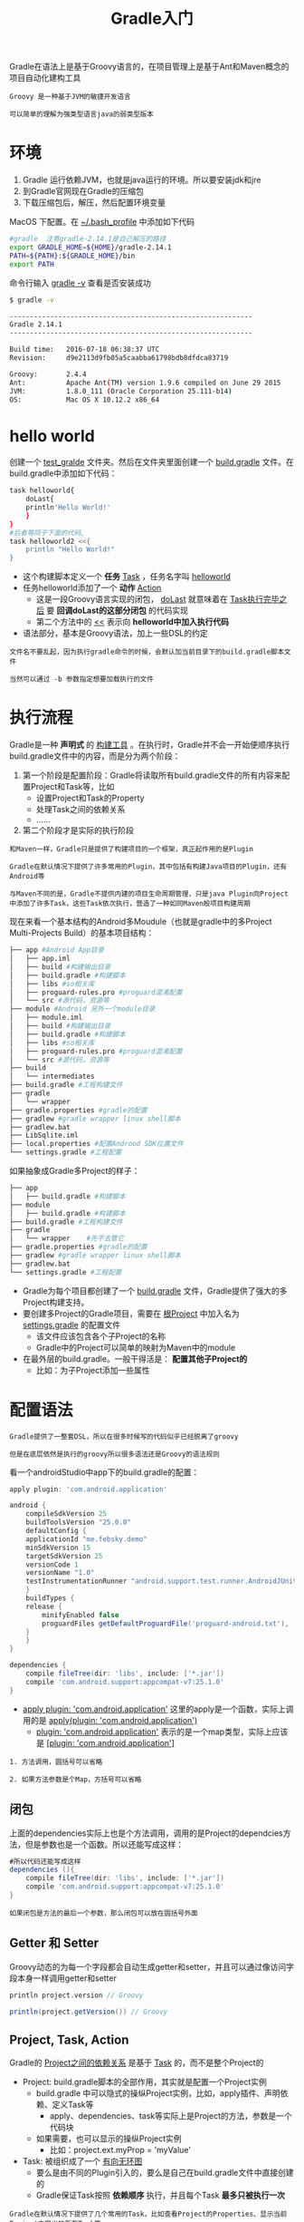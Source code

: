 #+TITLE: Gradle入门
#+HTML_HEAD: <link rel="stylesheet" type="text/css" href="css/main.css" />
#+OPTIONS: num:nil timestamp:nil ^:nil

Gradle在语法上是基于Groovy语言的，在项目管理上是基于Ant和Maven概念的项目自动化建构工具

#+BEGIN_EXAMPLE
  Groovy 是一种基于JVM的敏捷开发语言

  可以简单的理解为强类型语言java的弱类型版本
#+END_EXAMPLE


* 环境
1. Gradle 运行依赖JVM，也就是java运行的环境。所以要安装jdk和jre
2. 到Gradle官网现在Gradle的压缩包
3. 下载压缩包后，解压，然后配置环境变量

MacOS 下配置。在 _~/.bash_profile_ 中添加如下代码

#+BEGIN_SRC sh 
  #gradle  注意gradle-2.14.1是自己解压的路径
  export GRADLE_HOME=${HOME}/gradle-2.14.1
  PATH=${PATH}:${GRADLE_HOME}/bin
  export PATH
#+END_SRC

命令行输入 _gradle -v_ 查看是否安装成功

#+BEGIN_SRC sh 
  $ gradle -v

  ------------------------------------------------------------
  Gradle 2.14.1
  ------------------------------------------------------------

  Build time:   2016-07-18 06:38:37 UTC
  Revision:     d9e2113d9fb05a5caabba61798bdb8dfdca83719

  Groovy:       2.4.4
  Ant:          Apache Ant(TM) version 1.9.6 compiled on June 29 2015
  JVM:          1.8.0_111 (Oracle Corporation 25.111-b14)
  OS:           Mac OS X 10.12.2 x86_64
#+END_SRC

* hello world
创建一个 _test_gralde_ 文件夹。然后在文件夹里面创建一个 _build.gradle_ 文件。在build.gradle中添加如下代码：

#+BEGIN_SRC sh 
  task helloworld{
      doLast{
	  println'Hello World!'
      }
  }
  #后者等同于下面的代码,
  task helloworld2 <<{
      println "Hello World!"
  }
#+END_SRC

+ 这个构建脚本定义一个 *任务* _Task_ ，任务名字叫 _helloworld_
+ 任务helloworld添加了一个 *动作* _Action_ 
  + 这是一段Groovy语言实现的闭包， _doLast_ 就意味着在 _Task执行完毕之后_ 要 *回调doLast的这部分闭包* 的代码实现
  + 第二个方法中的 _<<_ 表示向 *helloworld中加入执行代码* 
+ 语法部分，基本是Groovy语法，加上一些DSL的约定

#+BEGIN_EXAMPLE
  文件名不要乱起，因为执行gradle命令的时候，会默认加当前目录下的build.gradle脚本文件

  当然可以通过 -b 参数指定想要加载执行的文件
#+END_EXAMPLE

* 执行流程
Gradle是一种 *声明式* 的 _构建工具_ 。在执行时，Gradle并不会一开始便顺序执行build.gradle文件中的内容，而是分为两个阶段：
1. 第一个阶段是配置阶段：Gradle将读取所有build.gradle文件的所有内容来配置Project和Task等，比如
   + 设置Project和Task的Property
   + 处理Task之间的依赖关系
   + ......
2. 第二个阶段才是实际的执行阶段


#+BEGIN_EXAMPLE
  和Maven一样，Gradle只是提供了构建项目的一个框架，真正起作用的是Plugin

  Gradle在默认情况下提供了许多常用的Plugin，其中包括有构建Java项目的Plugin，还有Android等

  与Maven不同的是，Gradle不提供内建的项目生命周期管理，只是java Plugin向Project中添加了许多Task，这些Task依次执行，营造了一种如同Maven般项目构建周期
#+END_EXAMPLE

现在来看一个基本结构的Android多Moudule（也就是gradle中的多Project Multi-Projects Build）的基本项目结构：

#+BEGIN_SRC sh 
  ├── app #Android App目录
  │   ├── app.iml
  │   ├── build #构建输出目录
  │   ├── build.gradle #构建脚本
  │   ├── libs #so相关库
  │   ├── proguard-rules.pro #proguard混淆配置
  │   └── src #源代码，资源等
  ├── module #Android 另外一个module目录
  │   ├── module.iml
  │   ├── build #构建输出目录
  │   ├── build.gradle #构建脚本
  │   ├── libs #so相关库
  │   ├── proguard-rules.pro #proguard混淆配置
  │   └── src #源代码，资源等
  ├── build
  │   └── intermediates
  ├── build.gradle #工程构建文件
  ├── gradle
  │   └── wrapper
  ├── gradle.properties #gradle的配置
  ├── gradlew #gradle wrapper linux shell脚本
  ├── gradlew.bat
  ├── LibSqlite.iml
  ├── local.properties #配置Androod SDK位置文件
  └── settings.gradle #工程配置
#+END_SRC

如果抽象成Gradle多Project的样子： 

#+BEGIN_SRC sh 
  ├── app 
  │   ├── build.gradle #构建脚本
  ├── module 
  │   ├── build.gradle #构建脚本
  ├── build.gradle #工程构建文件
  ├── gradle
  │   └── wrapper    #先不去管它
  ├── gradle.properties #gradle的配置
  ├── gradlew #gradle wrapper linux shell脚本
  ├── gradlew.bat
  └── settings.gradle #工程配置
#+END_SRC

+ Gradle为每个项目都创建了一个 _build.gradle_ 文件，Gradle提供了强大的多Project构建支持。
+ 要创建多Project的Gradle项目，需要在 _根Project_ 中加入名为 _settings.gradle_ 的配置文件
  + 该文件应该包含各个子Project的名称
  + Gradle中的Project可以简单的映射为Maven中的module
+ 在最外层的build.gradle。一般干得活是： *配置其他子Project的* 
   + 比如：为子Project添加一些属性

* 配置语法
#+BEGIN_EXAMPLE
  Gradle提供了一整套DSL，所以在很多时候写的代码似乎已经脱离了groovy

  但是在底层依然是执行的groovy所以很多语法还是Groovy的语法规则
#+END_EXAMPLE

看一个androidStudio中app下的build.gradle的配置：

#+BEGIN_SRC groovy
  apply plugin: 'com.android.application'

  android {
      compileSdkVersion 25
      buildToolsVersion "25.0.0"
      defaultConfig {
	  applicationId "me.febsky.demo"
	  minSdkVersion 15
	  targetSdkVersion 25
	  versionCode 1
	  versionName "1.0"
	  testInstrumentationRunner "android.support.test.runner.AndroidJUnitRunner"
      }
      buildTypes {
	  release {
	      minifyEnabled false
	      proguardFiles getDefaultProguardFile('proguard-android.txt'), 'proguard-rules.pro'
	  }
      }
  }

  dependencies {
      compile fileTree(dir: 'libs', include: ['*.jar'])
      compile 'com.android.support:appcompat-v7:25.1.0'
  }
#+END_SRC

+ _apply plugin: 'com.android.application'_ 这里的apply是一个函数，实际上调用的是 _apply(plugin: 'com.android.application')_
  +  _plugin: 'com.android.application'_ 表示的是一个map类型，实际上应该是 _[plugin: 'com.android.application']_ 

#+BEGIN_EXAMPLE
  1. 方法调用，圆括号可以省略

  2. 如果方法参数是个Map，方括号可以省略
#+END_EXAMPLE
** 闭包
上面的dependencies实际上也是个方法调用，调用的是Project的dependcies方法，但是参数也是一个函数。所以还能写成这样： 

#+BEGIN_SRC groovy 
  #所以代码还能写成这样
  dependencies (){
      compile fileTree(dir: 'libs', include: ['*.jar'])
      compile 'com.android.support:appcompat-v7:25.1.0'
  }
#+END_SRC

#+BEGIN_EXAMPLE
  如果闭包是方法的最后一个参数，那么闭包可以放在圆括号外面
#+END_EXAMPLE
** Getter 和 Setter 
Groovy动态的为每一个字段都会自动生成getter和setter，并且可以通过像访问字段本身一样调用getter和setter

#+BEGIN_SRC groovy
  println project.version // Groovy  

  println(project.getVersion()) // Groovy
#+END_SRC
** Project, Task, Action 
Gradle的 _Project之间的依赖关系_ 是基于 _Task_ 的，而不是整个Project的
+ Project: build.gradle脚本的全部作用，其实就是配置一个Project实例
  + build.gradle 中可以隐式的操纵Project实例，比如，apply插件、声明依赖、定义Task等
    + apply、dependencies、task等实际上是Project的方法，参数是一个代码块
  + 如果需要，也可以显示的操纵Project实例
    + 比如：project.ext.myProp = 'myValue'
+ Task: 被组织成了一个 _有向无环图_ 
  + 要么是由不同的Plugin引入的，要么是自己在build.gradle文件中直接创建的
  + Gradle保证Task按照 *依赖顺序* 执行，并且每个Task *最多只被执行一次* 

#+BEGIN_EXAMPLE
  Gradle在默认情况下提供了几个常用的Task，比如查看Project的Properties、显示当前Project中定义的所有Task等

  可以通过一下命令行查看Project中所有的Task：$ gradle tasks

  可以看到，Gradle默认提供了dependencies、projects和properties等Task

  dependencies用于显示Project的依赖信息，projects用于显示所有Project，包括根Project和子Project，而properties则用于显示一个Project所包含的所有Property
#+END_EXAMPLE

*** 自定义Task
可以自定义一个Task：

#+BEGIN_SRC groovy 
  task myTask {  
      doFirst {  
	  println 'hello'  
      }  
      doLast {  
	  println 'world'  
      }  
  }  
#+END_SRC

也显示声明一个Task的类型： 
#+BEGIN_SRC groovy 
  #2 Test文件夹下建一个src目录，建一个dst目录，src目录下建立一个文件，命名为test.txt
  task copyFile(type: Copy){
      from "src"
      into "dst"
  }
#+END_SRC

也可以定义成一段脚本： 

#+BEGIN_SRC groovy
  #1
  task helloWorld << {
      println "Hello World"
  }
#+END_SRC

如果task声明在根Project的build.gradle中的allprojects()方法中，那么这个Task会应用于所有的Project

*** Task的依赖关系
#+BEGIN_SRC groovy 
  task taskA << {
     println 'this is taskA from project 1'
  }

  task taskB << {
     println 'this is taskB from project 1'
  }

  taskA.dependsOn taskB
#+END_SRC

这样如果执行taskA的话，就会先执行taskB

#+BEGIN_EXAMPLE
  如果是Muliti-Project的模式，依赖关系要带着所属的Project

  如taskA.dependsOn ':other-project:taskC' 其中taskC位于和taskA不同的Project中，other-project就是为另外一个项目的名字
#+END_EXAMPLE

* GradleWrapper 
Wrapper其实就是对Gradle的一层包装，便于在团队开发过程中 *统一Gradle构建的版本* 

#+BEGIN_EXAMPLE
  提交到git上，然后别人可以下载下来，这样大家都可以使用统一的Gradle版本进行构建，避免因为Gradle版本不统一带来的不必要的问题
#+END_EXAMPLE

** 生成wrapper
gradle内置了生成wrapper的task，可以命令行执行：

#+BEGIN_SRC sh 
  $ gradle wrapper
#+END_SRC

生成后的目录结构如下： 
#+BEGIN_EXAMPLE
  ├── gradle
  │   └── wrapper
  │       ├── gradle-wrapper.jar
  │       └── gradle-wrapper.properties
  ├── gradlew
  └── gradlew.bat
#+END_EXAMPLE

+ _gradlew_ 和 _gradlew.bat_ 分别是Linux和Window下的 *可执行脚本* ：他们的用法和gradle原生命令是一样的
+ _gradle-wrapper.jar_ 是 *具体业务逻辑实现的jar包* ：gradlew最终还是使用 _java执行_ 的这个 _jar包_ 来执行相关gradle操作。
+ _gradle-wrapper.properties_ 是 *配置文件* ：用于配置使用哪个版本的gradle等

** gradle-wrapper.properties配置文件
#+BEGIN_EXAMPLE
  #Sat Jan 21 14:02:40 CST 2017
  distributionBase=GRADLE_USER_HOME
  distributionPath=wrapper/dists
  zipStoreBase=GRADLE_USER_HOME
  zipStorePath=wrapper/dists
  distributionUrl=https\://services.gradle.org/distributions/gradle-2.14.1-bin.zip
#+END_EXAMPLE

+ distributionBase: 下载的gradle压缩包解压后存储的主目录
+ distributionPath: 相对于distributionBase的解压后的gradle压缩包的路径
+ zipStoreBase: 同distributionBase，只不过是存放zip压缩包的
+ zipStorePath: 同distributionPath，只不过是存放zip压缩包的
+ distributionUrl: gradle发行版压缩包的下载地址，也就是你现在这个项目将要依赖的gradle的版本

#+BEGIN_EXAMPLE
  生成wrapper时候可以通过指定参数的方式来指定gradle-wrapper.properties内容。
#+END_EXAMPLE

